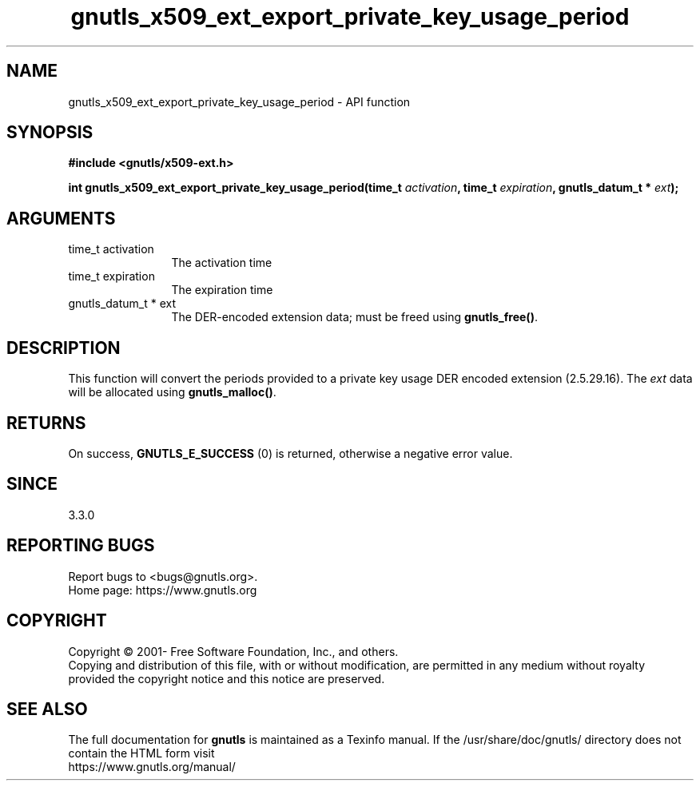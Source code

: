 .\" DO NOT MODIFY THIS FILE!  It was generated by gdoc.
.TH "gnutls_x509_ext_export_private_key_usage_period" 3 "3.6.15" "gnutls" "gnutls"
.SH NAME
gnutls_x509_ext_export_private_key_usage_period \- API function
.SH SYNOPSIS
.B #include <gnutls/x509-ext.h>
.sp
.BI "int gnutls_x509_ext_export_private_key_usage_period(time_t " activation ", time_t " expiration ", gnutls_datum_t * " ext ");"
.SH ARGUMENTS
.IP "time_t activation" 12
The activation time
.IP "time_t expiration" 12
The expiration time
.IP "gnutls_datum_t * ext" 12
The DER\-encoded extension data; must be freed using \fBgnutls_free()\fP.
.SH "DESCRIPTION"
This function will convert the periods provided to a private key
usage DER encoded extension (2.5.29.16).
The  \fIext\fP data will be allocated using
\fBgnutls_malloc()\fP.
.SH "RETURNS"
On success, \fBGNUTLS_E_SUCCESS\fP (0) is returned, otherwise a
negative error value.
.SH "SINCE"
3.3.0
.SH "REPORTING BUGS"
Report bugs to <bugs@gnutls.org>.
.br
Home page: https://www.gnutls.org

.SH COPYRIGHT
Copyright \(co 2001- Free Software Foundation, Inc., and others.
.br
Copying and distribution of this file, with or without modification,
are permitted in any medium without royalty provided the copyright
notice and this notice are preserved.
.SH "SEE ALSO"
The full documentation for
.B gnutls
is maintained as a Texinfo manual.
If the /usr/share/doc/gnutls/
directory does not contain the HTML form visit
.B
.IP https://www.gnutls.org/manual/
.PP

